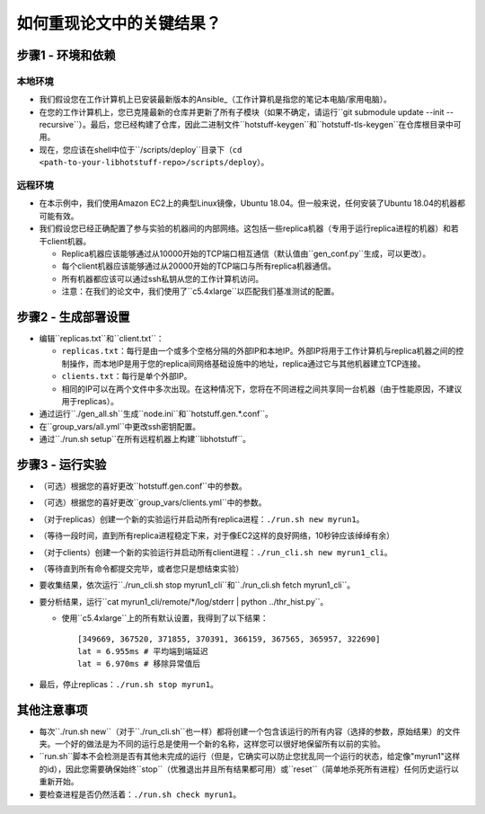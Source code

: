 如何重现论文中的关键结果？
========================

步骤1 - 环境和依赖
---------------

本地环境
+++++++

- 我们假设您在工作计算机上已安装最新版本的Ansible_（工作计算机是指您的笔记本电脑/家用电脑）。
- 在您的工作计算机上，您已克隆最新的仓库并更新了所有子模块（如果不确定，请运行``git submodule update --init
  --recursive``）。最后，您已经构建了仓库，因此二进制文件``hotstuff-keygen``和``hotstuff-tls-keygen``在仓库根目录中可用。
- 现在，您应该在shell中位于``/scripts/deploy``目录下（``cd
  <path-to-your-libhotstuff-repo>/scripts/deploy``）。

远程环境
+++++++

- 在本示例中，我们使用Amazon EC2上的典型Linux镜像，Ubuntu 18.04。但一般来说，任何安装了Ubuntu 18.04的机器都可能有效。
- 我们假设您已经正确配置了参与实验的机器间的内部网络。这包括一些replica机器（专用于运行replica进程的机器）和若干client机器。

  - Replica机器应该能够通过从10000开始的TCP端口相互通信（默认值由``gen_conf.py``生成，可以更改）。
  - 每个client机器应该能够通过从20000开始的TCP端口与所有replica机器通信。
  - 所有机器都应该可以通过ssh私钥从您的工作计算机访问。
  - 注意：在我们的论文中，我们使用了``c5.4xlarge``以匹配我们基准测试的配置。

步骤2 - 生成部署设置
---------------

- 编辑``replicas.txt``和``client.txt``：

  - ``replicas.txt``：每行是由一个或多个空格分隔的外部IP和本地IP。外部IP将用于工作计算机与replica机器之间的控制操作，而本地IP是用于您的replica间网络基础设施中的地址，replica通过它与其他机器建立TCP连接。
  - ``clients.txt``：每行是单个外部IP。
  - 相同的IP可以在两个文件中多次出现。在这种情况下，您将在不同进程之间共享同一台机器（由于性能原因，不建议用于replicas）。

- 通过运行``./gen_all.sh``生成``node.ini``和``hotstuff.gen.*.conf``。
- 在``group_vars/all.yml``中更改ssh密钥配置。
- 通过``./run.sh setup``在所有远程机器上构建``libhotstuff``。

步骤3 - 运行实验
-------------

- （可选）根据您的喜好更改``hotstuff.gen.conf``中的参数。
- （可选）根据您的喜好更改``group_vars/clients.yml``中的参数。
- （对于replicas）创建一个新的实验运行并启动所有replica进程：``./run.sh new myrun1``。
- （等待一段时间，直到所有replica进程稳定下来，对于像EC2这样的良好网络，10秒钟应该绰绰有余）
- （对于clients）创建一个新的实验运行并启动所有client进程：``./run_cli.sh new myrun1_cli``。
- （等待直到所有命令都提交完毕，或者您只是想结束实验）
- 要收集结果，依次运行``./run_cli.sh stop myrun1_cli``和``./run_cli.sh fetch myrun1_cli``。
- 要分析结果，运行``cat myrun1_cli/remote/*/log/stderr | python ../thr_hist.py``。

  - 使用``c5.4xlarge``上的所有默认设置，我得到了以下结果：

    ::

        [349669, 367520, 371855, 370391, 366159, 367565, 365957, 322690]
        lat = 6.955ms # 平均端到端延迟
        lat = 6.970ms # 移除异常值后

- 最后，停止replicas：``./run.sh stop myrun1``。

其他注意事项
---------

- 每次``./run.sh new``（对于``./run_cli.sh``也一样）都将创建一个包含该运行的所有内容（选择的参数，原始结果）的文件夹。一个好的做法是为不同的运行总是使用一个新的名称，这样您可以很好地保留所有以前的实验。
- ``run.sh``脚本不会检测是否有其他未完成的运行（但是，它确实可以防止您扰乱同一个运行的状态，给定像"myrun1"这样的id），因此您需要确保始终``stop``（优雅退出并且所有结果都可用）或``reset``（简单地杀死所有进程）任何历史运行以重新开始。
- 要检查进程是否仍然活着：``./run.sh check myrun1``。


.. _Ansible: https://docs.ansible.com/ansible/latest/installation_guide/intro_installation.html
